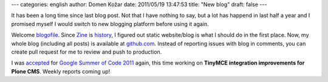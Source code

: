 ---
categories: english 
author: Domen Kožar
date: 2011/05/19 13:47:53
title: "New blog"
draft: false
---

It has been a long time since last blog post. Not that I have nothing to say, but a lot has happend in last half a year and I promised
myself I would switch to new blogging platform before using it again.

Welcome `blogofile <www.blogofile.com>`_. Since `Zine <http://zine.pocoo.org/>`_ is `history <http://lucumr.pocoo.org/2010/1/6/status-update-2010/>`_, I figured out static website/blog is what I should do in the first place. Now, my whole blog (including all posts) is available at `github.com <https://github.com/iElectric/domenkozar.com>`_. Instead of reporting issues with blog in comments, you can create pull request for me to review and push to production.

I was `accepted <https://twitter.com/#!/iElectric/status/62596089399877632>`_ for `Google Summer of Code 2011 <http://www.google-melange.com/gsoc/homepage/google/gsoc2011>`_ again, this time working on **TinyMCE integration improvements for Plone CMS**. Weekly reports coming up!
